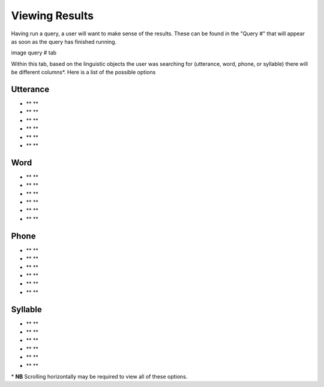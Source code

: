 .. _viewingresults:

***************
Viewing Results
***************

Having run a query, a user will want to make sense of the results. These can be found in the "Query \#" that will appear as soon as the query has finished running. 


image query # tab


Within this tab, based on the linguistic objects the user was searching for (utterance, word, phone, or syllable) there will be different columns\*. 
Here is a list of the possible options

Utterance
#########
* ** **
* ** ** 
* ** ** 
* ** ** 
* ** ** 
* ** ** 

Word
####
* ** **
* ** ** 
* ** ** 
* ** ** 
* ** ** 
* ** ** 



Phone
#####
* ** **
* ** ** 
* ** ** 
* ** ** 
* ** ** 
* ** ** 



Syllable 
########
* ** **
* ** ** 
* ** ** 
* ** ** 
* ** ** 
* ** ** 





\* **NB** Scrolling horizontally may be required to view all of these options. 





